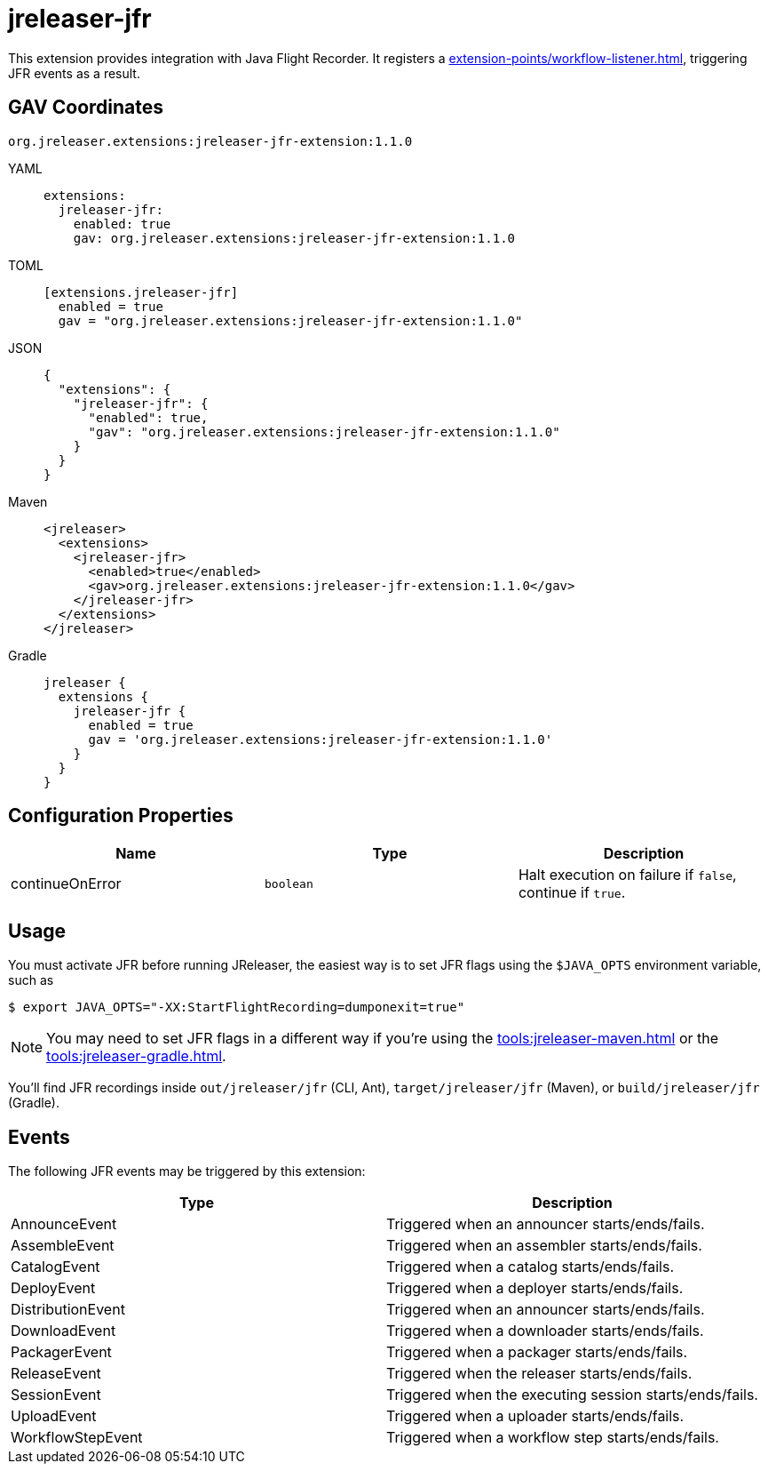 = jreleaser-jfr

:jreleaser-jfr-version: 1.1.0

This extension provides integration with Java Flight Recorder. It registers a
xref:extension-points/workflow-listener.adoc[], triggering JFR events as a result.

== GAV Coordinates

[source]
[subs="+macros,attributes"]
----
org.jreleaser.extensions:jreleaser-jfr-extension:{jreleaser-jfr-version}
----

[tabs]
====
YAML::
+
--
[source,yaml]
[subs="+macros,attributes"]
----
extensions:
  jreleaser-jfr:
    enabled: true
    gav: org.jreleaser.extensions:jreleaser-jfr-extension:{jreleaser-jfr-version}
----
--
TOML::
+
--
[source,toml]
[subs="+macros,attributes"]
----
[extensions.jreleaser-jfr]
  enabled = true
  gav = "org.jreleaser.extensions:jreleaser-jfr-extension:{jreleaser-jfr-version}"
----
--
JSON::
+
--
[source,json]
[subs="+macros,attributes"]
----
{
  "extensions": {
    "jreleaser-jfr": {
      "enabled": true,
      "gav": "org.jreleaser.extensions:jreleaser-jfr-extension:{jreleaser-jfr-version}"
    }
  }
}
----
--
Maven::
+
--
[source,xml]
[subs="verbatim,+macros,attributes"]
----
<jreleaser>
  <extensions>
    <jreleaser-jfr>
      <enabled>true</enabled>
      <gav>org.jreleaser.extensions:jreleaser-jfr-extension:{jreleaser-jfr-version}</gav>
    </jreleaser-jfr>
  </extensions>
</jreleaser>
----
--
Gradle::
+
--
[source,groovy]
[subs="+macros,attributes"]
----
jreleaser {
  extensions {
    jreleaser-jfr {
      enabled = true
      gav = 'org.jreleaser.extensions:jreleaser-jfr-extension:{jreleaser-jfr-version}'
    }
  }
}
----
--
====

== Configuration Properties

[%header, cols="<1,<1,<1", width="100%"]
|===
| Name            | Type      | Description
| continueOnError | `boolean` | Halt execution on failure if `false`, continue if `true`.
|===

== Usage

You must activate JFR before running JReleaser, the easiest way is to set JFR flags using the `$JAVA_OPTS` environment
variable, such as

[source]
----
$ export JAVA_OPTS="-XX:StartFlightRecording=dumponexit=true"
----

NOTE: You may need to set JFR flags in a different way if you're using the xref:tools:jreleaser-maven.adoc[] or the
xref:tools:jreleaser-gradle.adoc[].

You'll find JFR recordings inside `out/jreleaser/jfr` (CLI, Ant), `target/jreleaser/jfr` (Maven), or
`build/jreleaser/jfr` (Gradle).

== Events

The following JFR events may be triggered by this extension:

[%header, cols="<1,<1", width="100%"]
|===
| Type              | Description
| AnnounceEvent     | Triggered when an announcer starts/ends/fails.
| AssembleEvent     | Triggered when an assembler starts/ends/fails.
| CatalogEvent      | Triggered when a catalog starts/ends/fails.
| DeployEvent       | Triggered when a deployer starts/ends/fails.
| DistributionEvent | Triggered when an announcer starts/ends/fails.
| DownloadEvent     | Triggered when a downloader starts/ends/fails.
| PackagerEvent     | Triggered when a packager starts/ends/fails.
| ReleaseEvent      | Triggered when the releaser starts/ends/fails.
| SessionEvent      | Triggered when the executing session starts/ends/fails.
| UploadEvent       | Triggered when a uploader starts/ends/fails.
| WorkflowStepEvent | Triggered when a workflow step starts/ends/fails.
|===
